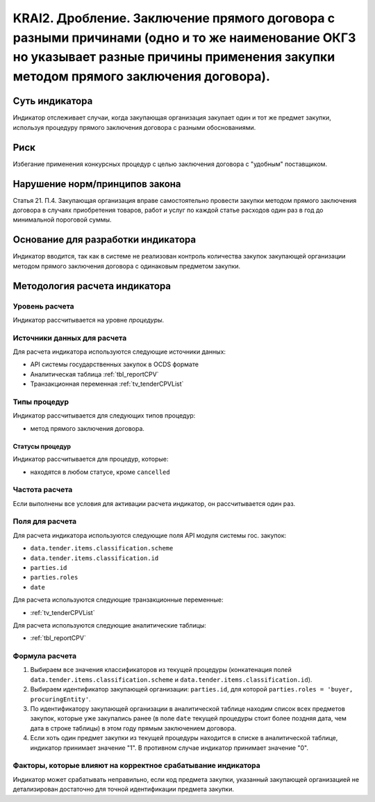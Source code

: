 ######################################################################################################################################################
KRAI2. Дробление. Заключение прямого договора с разными причинами (одно и то же наименование ОКГЗ но указывает разные причины применения закупки методом прямого заключения договора).
######################################################################################################################################################

***************
Суть индикатора
***************

Индикатор отслеживает случаи, когда закупающая организация закупает один и тот же предмет закупки, используя процедуру прямого заключения договора с разными обоснованиями.

****
Риск
****

Избегание применения конкурсных процедур с целью заключения договора с "удобным" поставщиком.  

*******************************
Нарушение норм/принципов закона
*******************************

Статья 21. П.4. Закупающая организация вправе самостоятельно провести закупки методом прямого заключения договора в случаях приобретения товаров, работ и услуг по каждой статье расходов один раз в год до минимальной пороговой суммы.

***********************************
Основание для разработки индикатора
***********************************

Индикатор вводится, так как в системе не реализован контроль количества закупок закупающей организации методом прямого заключения договора с одинаковым предметом закупки.

******************************
Методология расчета индикатора
******************************

Уровень расчета
===============
Индикатор рассчитывается на уровне *процедуры*.

Источники данных для расчета
============================

Для расчета индикатора используются следующие источники данных:

- API системы государственных закупок в OCDS формате
- Аналитическая таблица :ref:`tbl_reportCPV`
- Транзакционная переменная :ref:`tv_tenderCPVList`

Типы процедур
=============

Индикатор рассчитывается для следующих типов процедур:

- метод прямого заключения договора.


Статусы процедур
----------------

Индикатор рассчитывается для процедур, которые:

- находятся в любом статусе, кроме ``cancelled``


Частота расчета
===============

Если выполнены все условия для активации расчета индикатор, он рассчитывается один раз.

Поля для расчета
================

Для расчета индикатора используются следующие поля API модуля системы гос. закупок:

- ``data.tender.items.classification.scheme``
- ``data.tender.items.classification.id``
- ``parties.id``
- ``parties.roles``
- ``date``

Для расчета используются следующие транзакционные переменные:

- :ref:`tv_tenderCPVList`

Для расчета используются следующие аналитические таблицы:

- :ref:`tbl_reportCPV`

Формула расчета
===============

1. Выбираем все значения классификаторов из текущей процедуры (конкатенация полей ``data.tender.items.classification.scheme`` и ``data.tender.items.classification.id``).

2. Выбираем идентификатор закупающей организации:  ``parties.id``, для которой ``parties.roles = 'buyer, procuringEntity'``.

3. По идентификатору закупающей организации в аналитической таблице находим список всех предметов закупок, которые уже закупались ранее (в поле ``date`` текущей процедуры стоит более поздняя дата, чем дата в строке таблицы) в этом году прямым заключением договора.

4. Если хоть один предмет закупки из текущей процедуры находится в списке в аналитической таблице, индикатор принимает значение "1". В противном случае индикатор принимает значение "0".

Факторы, которые влияют на корректное срабатывание индикатора
=============================================================

Индикатор может срабатывать неправильно, если код предмета закупки, указанный закупающей организацией не детализирован достаточно для точной идентификации предмета закупки.
